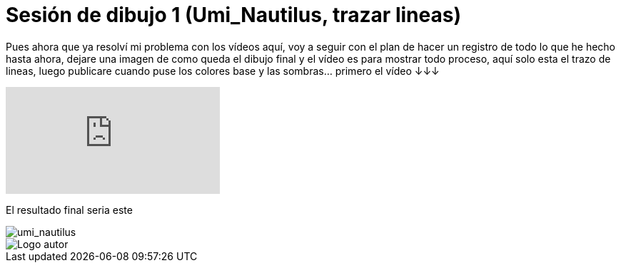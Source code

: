 = Sesión de dibujo 1 (Umi_Nautilus, trazar lineas)

:hp-tags: registro

Pues ahora que ya resolví mi problema con los vídeos aquí, voy a seguir con el plan de hacer un registro de todo lo que he hecho hasta ahora, dejare una imagen de como queda el dibujo final y el vídeo es para mostrar todo proceso, aquí solo esta el trazo de lineas, luego publicare cuando puse los colores base y las sombras... primero el vídeo ↓↓↓

video::T2nuTVjvg_k[youtube]

El resultado final seria este 

image::http://67.media.tumblr.com/238b9c89ff742153a57535f53883f960/tumblr_odgl5yj9GT1s7ygiyo1_1280.png["umi_nautilus", align="center"]

image::https://2.bp.blogspot.com/-0-jmFiJGO1s/V3XsRCbbunI/AAAAAAAADkw/RT9bdANlWREhfBmE-6mWZpLJK7n8Yca7QCLcB/s1600/autorlogo1.png["Logo autor",align="center"]